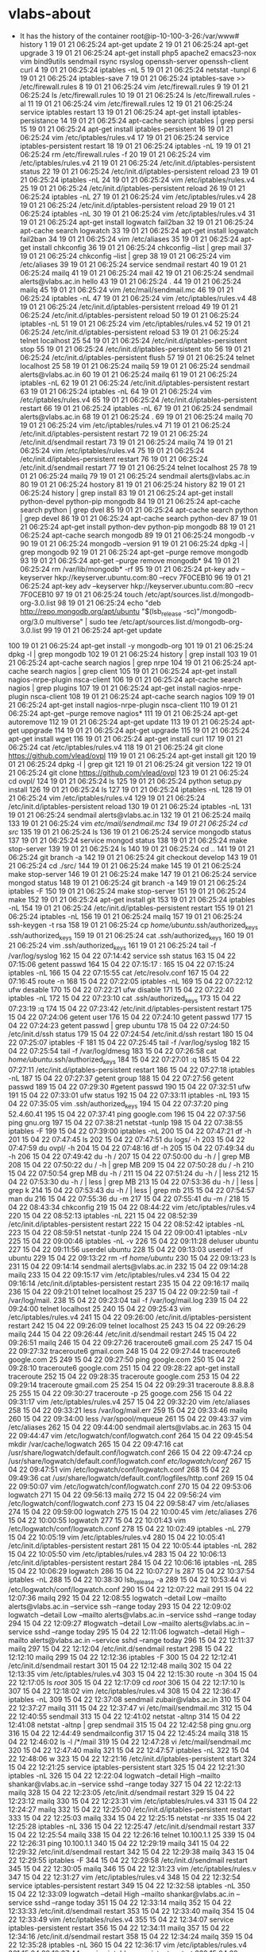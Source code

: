 * vlabs-about
  - It has the history of the container
    root@ip-10-100-3-26:/var/www# history
    1  19 01 21 06:25:24 apt-get update
    2  19 01 21 06:25:24 apt-get upgrade
    3  19 01 21 06:25:24 apt-get install php5 apache2 emacs23-nox vim bind9utils sendmail rsync rsyslog openssh-server openssh-client curl
    4  19 01 21 06:25:24 iptables -nL
    5  19 01 21 06:25:24 netstat -tunpl
    6  19 01 21 06:25:24 iptables-save 
    7  19 01 21 06:25:24 iptables-save >> /etc/firewall.rules
    8  19 01 21 06:25:24 vim /etc/firewall.rules 
    9  19 01 21 06:25:24 ls /etc/firewall.rules 
   10  19 01 21 06:25:24 ls /etc/firewall.rules  -al
   11  19 01 21 06:25:24 vim /etc/firewall.rules 
   12  19 01 21 06:25:24 service iptables restart
   13  19 01 21 06:25:24 apt-get install iptables-persistance
   14  19 01 21 06:25:24 apt-cache search iptables | grep persi
   15  19 01 21 06:25:24 apt-get install iptables-persistent
   16  19 01 21 06:25:24 vim /etc/iptables/rules.v4 
   17  19 01 21 06:25:24 service iptables-persistent restart
   18  19 01 21 06:25:24 iptables -nL
   19  19 01 21 06:25:24 rm  /etc/firewall.rules -f
   20  19 01 21 06:25:24 vim /etc/iptables/rules.v4
   21  19 01 21 06:25:24 /etc/init.d/iptables-persistent status
   22  19 01 21 06:25:24 /etc/init.d/iptables-persistent reload
   23  19 01 21 06:25:24 iptables -nL
   24  19 01 21 06:25:24 vim /etc/iptables/rules.v4
   25  19 01 21 06:25:24 /etc/init.d/iptables-persistent reload
   26  19 01 21 06:25:24 iptables -nL
   27  19 01 21 06:25:24 vim /etc/iptables/rules.v4
   28  19 01 21 06:25:24 /etc/init.d/iptables-persistent reload
   29  19 01 21 06:25:24 iptables -nL
   30  19 01 21 06:25:24 vim /etc/iptables/rules.v4
   31  19 01 21 06:25:24 apt-get install logwatch fail2ban
   32  19 01 21 06:25:24 apt-cache search logwatch
   33  19 01 21 06:25:24 apt-get install logwatch fail2ban
   34  19 01 21 06:25:24 vim /etc/aliases 
   35  19 01 21 06:25:24 apt-get install chkconfig
   36  19 01 21 06:25:24 chkconfig --list | grep mail
   37  19 01 21 06:25:24 chkconfig --list | grep 
   38  19 01 21 06:25:24 vim /etc/aliases 
   39  19 01 21 06:25:24 service sendmail restart
   40  19 01 21 06:25:24 mailq
   41  19 01 21 06:25:24 mail
   42  19 01 21 06:25:24 sendmail alerts@vlabs.ac.in hello
   43  19 01 21 06:25:24 .
   44  19 01 21 06:25:24 mailq
   45  19 01 21 06:25:24 vim /etc/mail/sendmail.mc 
   46  19 01 21 06:25:24 iptables -nL
   47  19 01 21 06:25:24 vim /etc/iptables/rules.v4
   48  19 01 21 06:25:24 /etc/init.d/iptables-persistent rreload
   49  19 01 21 06:25:24 /etc/init.d/iptables-persistent reload
   50  19 01 21 06:25:24 iptables -nL
   51  19 01 21 06:25:24 vim /etc/iptables/rules.v4
   52  19 01 21 06:25:24 /etc/init.d/iptables-persistent reload
   53  19 01 21 06:25:24 telnet localhost 25
   54  19 01 21 06:25:24 /etc/init.d/iptables-persistent stop
   55  19 01 21 06:25:24 /etc/init.d/iptables-persistent sto
   56  19 01 21 06:25:24 /etc/init.d/iptables-persistent flush
   57  19 01 21 06:25:24 telnet localhost 25
   58  19 01 21 06:25:24 mailq
   59  19 01 21 06:25:24 sendmail alerts@vlabs.ac.in
   60  19 01 21 06:25:24 mailq
   61  19 01 21 06:25:24 iptables -nL
   62  19 01 21 06:25:24 /etc/init.d/iptables-persistent restart
   63  19 01 21 06:25:24 iptables -nL
   64  19 01 21 06:25:24 vim /etc/iptables/rules.v4
   65  19 01 21 06:25:24 /etc/init.d/iptables-persistent restart
   66  19 01 21 06:25:24 iptables -nL
   67  19 01 21 06:25:24 sendmail alerts@vlabs.ac.in
   68  19 01 21 06:25:24 .
   69  19 01 21 06:25:24 mailq
   70  19 01 21 06:25:24 vim /etc/iptables/rules.v4
   71  19 01 21 06:25:24 /etc/init.d/iptables-persistent restart
   72  19 01 21 06:25:24 /etc/init.d/sendmail restart
   73  19 01 21 06:25:24 mailq
   74  19 01 21 06:25:24 vim /etc/iptables/rules.v4
   75  19 01 21 06:25:24 /etc/init.d/iptables-persistent restart
   76  19 01 21 06:25:24 /etc/init.d/sendmail restart
   77  19 01 21 06:25:24 telnet localhost 25
   78  19 01 21 06:25:24 mailq
   79  19 01 21 06:25:24 sendmail alerts@vlabs.ac.in
   80  19 01 21 06:25:24 hostory
   81  19 01 21 06:25:24 history
   82  19 01 21 06:25:24 history | grep install
   83  19 01 21 06:25:24 apt-get install python-devel python-pip mongodb
   84  19 01 21 06:25:24 apt-cache search python | grep dvel
   85  19 01 21 06:25:24 apt-cache search python | grep devel 
   86  19 01 21 06:25:24 apt-cache search python-dev
   87  19 01 21 06:25:24 apt-get install python-dev python-pip mongodb
   88  19 01 21 06:25:24 apt-cache search mongodb
   89  19 01 21 06:25:24 mongodb -v
   90  19 01 21 06:25:24 mongodb --version
   91  19 01 21 06:25:24 dpkg -l | grep mongodb
   92  19 01 21 06:25:24 apt-get --purge remove mongodb
   93  19 01 21 06:25:24 apt-get --purge remove mongodb*
   94  19 01 21 06:25:24 rm /var/lib/mongodb* -rf
   95  19 01 21 06:25:24 pt-key adv --keyserver hkp://keyserver.ubuntu.com:80 --recv 7F0CEB10
   96  19 01 21 06:25:24 apt-key adv --keyserver hkp://keyserver.ubuntu.com:80 --recv 7F0CEB10
   97  19 01 21 06:25:24 touch /etc/apt/sources.list.d/mongodb-org-3.0.list
   98  19 01 21 06:25:24 echo "deb http://repo.mongodb.org/apt/ubuntu "$(lsb_release -sc)"/mongodb-org/3.0 multiverse" | sudo tee /etc/apt/sources.list.d/mongodb-org-3.0.list
   99  19 01 21 06:25:24 apt-get update
  100  19 01 21 06:25:24 apt-get install -y mongodb-org
  101  19 01 21 06:25:24 dpkg -l | grep mongodb
  102  19 01 21 06:25:24 history | grep install
  103  19 01 21 06:25:24 apt-cache search nagios | grep nrpe
  104  19 01 21 06:25:24 apt-cache search nagios | grep client
  105  19 01 21 06:25:24 apt-get install nagios-nrpe-plugin nsca-client 
  106  19 01 21 06:25:24 apt-cache search nagios | grep plugins
  107  19 01 21 06:25:24 apt-get install nagios-nrpe-plugin nsca-client 
  108  19 01 21 06:25:24 apt-cache search nagios 
  109  19 01 21 06:25:24 apt-get install nagios-nrpe-plugin nsca-client
  110  19 01 21 06:25:24 apt-get --purge  remove nagios*
  111  19 01 21 06:25:24 apt-get autoremove
  112  19 01 21 06:25:24 apt-get update
  113  19 01 21 06:25:24 apt-get uppgrade
  114  19 01 21 06:25:24 apt-get upgrade
  115  19 01 21 06:25:24 apt-get install wget
  116  19 01 21 06:25:24 apt-get install curl
  117  19 01 21 06:25:24 cat /etc/iptables/rules.v4 
  118  19 01 21 06:25:24 git clone https://github.com/vlead/ovpl
  119  19 01 21 06:25:24 apt-get install git
  120  19 01 21 06:25:24 dpkg -l | grep git
  121  19 01 21 06:25:24 git version
  122  19 01 21 06:25:24 git clone https://github.com/vlead/ovpl
  123  19 01 21 06:25:24 cd ovpl/
  124  19 01 21 06:25:24 ls
  125  19 01 21 06:25:24 python setup.py install
  126  19 01 21 06:25:24 ls
  127  19 01 21 06:25:24 iptables -nL
  128  19 01 21 06:25:24 vim /etc/iptables/rules.v4
  129  19 01 21 06:25:24 /etc/init.d/iptables-persistent reload
  130  19 01 21 06:25:24 iptables -nL
  131  19 01 21 06:25:24 sendmail alerts@vlabs.ac.in
  132  19 01 21 06:25:24 mailq
  133  19 01 21 06:25:24 vim /etc/mail/sendmail.mc
  134  19 01 21 06:25:24 cd src/
  135  19 01 21 06:25:24 ls
  136  19 01 21 06:25:24 service mongodb status
  137  19 01 21 06:25:24 service mongod status
  138  19 01 21 06:25:24 make stop-server 
  139  19 01 21 06:25:24 ls
  140  19 01 21 06:25:24 cd ..
  141  19 01 21 06:25:24 git branch -a
  142  19 01 21 06:25:24 git checkout develop
  143  19 01 21 06:25:24 cd ./src/
  144  19 01 21 06:25:24 make
  145  19 01 21 06:25:24 make stop-server 
  146  19 01 21 06:25:24 make
  147  19 01 21 06:25:24 service mongod status
  148  19 01 21 06:25:24 git branch -a
  149  19 01 21 06:25:24 iptables -F
  150  19 01 21 06:25:24 make stop-server 
  151  19 01 21 06:25:24 make 
  152  19 01 21 06:25:24 apt-get install git
  153  19 01 21 06:25:24 iptables -nL
  154  19 01 21 06:25:24 /etc/init.d/iptables-persistent restart
  155  19 01 21 06:25:24 iptables -nL
  156  19 01 21 06:25:24 mailq
  157  19 01 21 06:25:24 ssh-keygen -t rsa
  158  19 01 21 06:25:24 cp /home/ubuntu/.ssh/authorized_keys .ssh/authorized_keys 
  159  19 01 21 06:25:24 cat .ssh/authorized_keys 
  160  19 01 21 06:25:24 vim .ssh/authorized_keys 
  161  19 01 21 06:25:24 tail -f /var/log/syslog 
  162  15 04 22 07:14:42 service ssh status
  163  15 04 22 07:15:06 getent passwd 
  164  15 04 22 07:15:17 :
  165  15 04 22 07:15:24 iptables -nL
  166  15 04 22 07:15:55 cat /etc/resolv.conf 
  167  15 04 22 07:16:45 route -n
  168  15 04 22 07:22:05 iptables -nL
  169  15 04 22 07:22:12 ufw desable
  170  15 04 22 07:22:21 ufw disable
  171  15 04 22 07:22:40 iptables -nL
  172  15 04 22 07:23:10 cat .ssh/authorized_keys 
  173  15 04 22 07:23:19 :q
  174  15 04 22 07:23:42 /etc/init.d/iptables-persistent restart
  175  15 04 22 07:24:06 getent user
  176  15 04 22 07:24:10 getent passwd
  177  15 04 22 07:24:23 getent passwd | grep ubuntu
  178  15 04 22 07:24:50 /etc/init.d/ssh status
  179  15 04 22 07:24:54 /etc/init.d/ssh restart
  180  15 04 22 07:25:07 iptables -F
  181  15 04 22 07:25:45 tail -f /var/log/syslog 
  182  15 04 22 07:25:54 tail -f /var/log/dmesg
  183  15 04 22 07:26:58 cat /home/ubuntu/.ssh/authorized_keys 
  184  15 04 22 07:27:01 :q
  185  15 04 22 07:27:11 /etc/init.d/iptables-persistent restart
  186  15 04 22 07:27:18 iptables -nL
  187  15 04 22 07:27:37 getent group
  188  15 04 22 07:27:56 getent passwd
  189  15 04 22 07:29:30 #getent passwd
  190  15 04 22 07:32:51 ufw
  191  15 04 22 07:33:01 ufw status
  192  15 04 22 07:33:11 iptables -nL
  193  15 04 22 07:35:05 vim .ssh/authorized_keys 
  194  15 04 22 07:37:20 ping 52.4.60.41
  195  15 04 22 07:37:41 ping google.com
  196  15 04 22 07:37:56 ping gnu.org
  197  15 04 22 07:38:21 netstat -tunlp
  198  15 04 22 07:38:55 iptables -F
  199  15 04 22 07:39:00 iptables -nL
  200  15 04 22 07:47:21 df -h
  201  15 04 22 07:47:45 ls
  202  15 04 22 07:47:51 du logs/ -h
  203  15 04 22 07:47:59 du ovpl/ -h
  204  15 04 22 07:48:16 df -h
  205  15 04 22 07:49:34 du -h
  206  15 04 22 07:49:42 du -h /
  207  15 04 22 07:50:00 du -h / | grep MB
  208  15 04 22 07:50:22 du / -h | grep MB
  209  15 04 22 07:50:28 du / -h 
  210  15 04 22 07:50:54 grep MB du -h /
  211  15 04 22 07:51:24 du -h / | less
  212  15 04 22 07:53:30 du -h / | less | grep MB
  213  15 04 22 07:53:36 du -h / | less | grep k
  214  15 04 22 07:53:43 du -h / | less | grep mb
  215  15 04 22 07:54:57 man du
  216  15 04 22 07:55:36 du -m
  217  15 04 22 07:55:41 du -m /
  218  15 04 22 08:43:34 chkconfig 
  219  15 04 22 08:44:22 vim /etc/iptables/rules.v4
  220  15 04 22 08:52:13 iptables -nL
  221  15 04 22 08:52:39 /etc/init.d/iptables-persistent restart
  222  15 04 22 08:52:42 iptables -nL
  223  15 04 22 08:59:51 netstat -tunlp
  224  15 04 22 09:00:41 iptables -nLv
  225  15 04 22 09:00:46 iptables -nL -v
  226  15 04 22 09:11:28 deluser ubuntu
  227  15 04 22 09:11:56 userdel ubuntu
  228  15 04 22 09:13:03 userdel -rf ubuntu
  229  15 04 22 09:13:22 rm -rf /home/ubuntu/
  230  15 04 22 09:13:23 ls
  231  15 04 22 09:14:14 sendmail alerts@vlabs.ac.in
  232  15 04 22 09:14:28 mailq
  233  15 04 22 09:15:17 vim /etc/iptables/rules.v4
  234  15 04 22 09:16:14 /etc/init.d/iptables-persistent restart
  235  15 04 22 09:16:17 mailq
  236  15 04 22 09:21:01 telnet localhost 25
  237  15 04 22 09:22:59 tail -f /var/log/mail.
  238  15 04 22 09:23:04 tail -f /var/log/mail.log 
  239  15 04 22 09:24:00 telnet localhost 25
  240  15 04 22 09:25:43 vim /etc/iptables/rules.v4
  241  15 04 22 09:26:00 /etc/init.d/iptables-persistent restart
  242  15 04 22 09:26:09 telnet localhost 25
  243  15 04 22 09:26:29 mailq
  244  15 04 22 09:26:44 /etc/init.d/sendmail restart
  245  15 04 22 09:26:51 mailq
  246  15 04 22 09:27:26 traceroute6 gmail.com 25
  247  15 04 22 09:27:32 traceroute6 gmail.com 
  248  15 04 22 09:27:44 traceroute6 google.com 25
  249  15 04 22 09:27:50 ping google.com
  250  15 04 22 09:28:10 traceroute6 google.com
  251  15 04 22 09:28:22 apt-get install traceroute
  252  15 04 22 09:28:35 traceroute google.com
  253  15 04 22 09:29:14 traceroute gmail.com 25
  254  15 04 22 09:29:31 traceroute 8.8.8.8 25
  255  15 04 22 09:30:27 traceroute -p 25 googe.com 
  256  15 04 22 09:31:17 vim /etc/iptables/rules.v4
  257  15 04 22 09:32:20 vim /etc/aliases 
  258  15 04 22 09:33:21 less /var/log/mail.err 
  259  15 04 22 09:33:46 mailq
  260  15 04 22 09:34:00 less /var/spool/mqueue
  261  15 04 22 09:43:37 vim /etc/aliases 
  262  15 04 22 09:44:00 sendmail alerts@vlabs.ac.in
  263  15 04 22 09:44:47 vim /etc/logwatch/conf/logwatch.conf 
  264  15 04 22 09:45:54 mkdir /var/cache/logwatch
  265  15 04 22 09:47:16 cat /usr/share/logwatch/default.conf/logwatch.conf 
  266  15 04 22 09:47:24 cp /usr/share/logwatch/default.conf/logwatch.conf /etc/logwatch/conf/
  267  15 04 22 09:47:51 vim /etc/logwatch/conf/logwatch.conf 
  268  15 04 22 09:49:36 cat /usr/share/logwatch/default.conf/logfiles/http.conf 
  269  15 04 22 09:50:07 vim /etc/logwatch/conf/logwatch.conf 
  270  15 04 22 09:53:06 logwatch 
  271  15 04 22 09:56:13 mailq
  272  15 04 22 09:56:24 vim /etc/logwatch/conf/logwatch.conf 
  273  15 04 22 09:58:47 vim /etc/aliases 
  274  15 04 22 09:59:00 logwatch 
  275  15 04 22 10:00:45 vim /etc/aliases 
  276  15 04 22 10:00:55 logwatch 
  277  15 04 22 10:01:43 vim /etc/logwatch/conf/logwatch.conf 
  278  15 04 22 10:02:49 iptables -nL
  279  15 04 22 10:05:19 vim /etc/iptables/rules.v4
  280  15 04 22 10:05:41 /etc/init.d/iptables-persistent restart
  281  15 04 22 10:05:44 iptables -nL
  282  15 04 22 10:05:50 vim /etc/iptables/rules.v4
  283  15 04 22 10:06:13 /etc/init.d/iptables-persistent restart
  284  15 04 22 10:06:16 iptables -nL
  285  15 04 22 10:06:29 logwatch 
  286  15 04 22 10:07:27 ls
  287  15 04 22 10:37:54 iptables -nL
  288  15 04 22 10:38:30 lsb_release -a
  289  15 04 22 10:53:44 vi /etc/logwatch/conf/logwatch.conf 
  290  15 04 22 12:07:22 mail
  291  15 04 22 12:07:36 mailq
  292  15 04 22 12:08:55 logwatch --detail Low --mailto alerts@vlabs.ac.in --service ssh --range today​
  293  15 04 22 12:09:02 logwatch --detail Low --mailto alerts@vlabs.ac.in --service sshd --range today​
  294  15 04 22 12:09:27 #logwatch --detail Low --mailto alerts@vlabs.ac.in --service sshd --range today​
  295  15 04 22 12:11:06 logwatch  --detail High --mailto alerts@vlabs.ac.in --service sshd --range today
  296  15 04 22 12:11:37 mailq
  297  15 04 22 12:12:04 /etc/init.d/sendmail restart
  298  15 04 22 12:12:10 mailq
  299  15 04 22 12:12:36 iptables -F
  300  15 04 22 12:12:41 /etc/init.d/sendmail restart
  301  15 04 22 12:12:48 mailq
  302  15 04 22 12:13:35 vim /etc/iptables/rules.v4
  303  15 04 22 12:15:30 route -n
  304  15 04 22 12:17:05 ls /root/
  305  15 04 22 12:17:09 cd /root/
  306  15 04 22 12:17:10 ls
  307  15 04 22 12:18:02 vim /etc/iptables/rules.v4
  308  15 04 22 12:36:47 iptables -nL
  309  15 04 22 12:37:08 sendmail zubair@vlabs.ac.in
  310  15 04 22 12:37:27 mailq
  311  15 04 22 12:37:47 vi /etc/mail/sendmail.mc 
  312  15 04 22 12:40:55 sendmail
  313  15 04 22 12:41:02 netstat -altnp
  314  15 04 22 12:41:08 netstat -altnp | grep sendmail
  315  15 04 22 12:42:58 ping gnu.org
  316  15 04 22 12:44:49 sendmailconfig 
  317  15 04 22 12:45:24 mailq 
  318  15 04 22 12:46:02 ls -l /*/mail
  319  15 04 22 12:47:28 vi /etc/mail/sendmail.mc 
  320  15 04 22 12:47:40 mailq
  321  15 04 22 12:47:57 iptables -nL
  322  15 04 22 12:48:06 w
  323  15 04 22 12:21:16 /etc/init.d/iptables-persistent start
  324  15 04 22 12:21:25 service iptables-persistent start
  325  15 04 22 12:21:30 iptables -nL
  326  15 04 22 12:22:04 logwatch  --detail High --mailto shankar@vlabs.ac.in --service sshd --range today
  327  15 04 22 12:22:13 mailq
  328  15 04 22 12:23:05 /etc/init.d/sendmail restart
  329  15 04 22 12:23:12 mailq
  330  15 04 22 12:23:31 vim /etc/iptables/rules.v4
  331  15 04 22 12:24:27 mailq
  332  15 04 22 12:25:00 /etc/init.d/iptables-persistent restart
  333  15 04 22 12:25:03 mailq
  334  15 04 22 12:25:15 netstat -nr
  335  15 04 22 12:25:28 iptables -nL
  336  15 04 22 12:25:47 /etc/init.d/sendmail restart
  337  15 04 22 12:25:54 mailq
  338  15 04 22 12:26:16 telnet 10.100.1.1 25
  339  15 04 22 12:26:31 ping 10.100.1.1
  340  15 04 22 12:29:19 mailq
  341  15 04 22 12:29:32 /etc/init.d/sendmail restart
  342  15 04 22 12:29:38 mailq
  343  15 04 22 12:29:55 iptables -F
  344  15 04 22 12:29:58 /etc/init.d/sendmail restart
  345  15 04 22 12:30:05 mailq
  346  15 04 22 12:31:23 vim /etc/iptables/rules.v
  347  15 04 22 12:31:27 vim /etc/iptables/rules.v4
  348  15 04 22 12:32:54 service iptables-persistent restart
  349  15 04 22 12:32:58 iptables -nL
  350  15 04 22 12:33:09 logwatch  --detail High --mailto shankar@vlabs.ac.in --service sshd --range today
  351  15 04 22 12:33:14 mailq
  352  15 04 22 12:33:33 /etc/init.d/sendmail restart
  353  15 04 22 12:33:40 mailq
  354  15 04 22 12:33:49 vim /etc/iptables/rules.v4
  355  15 04 22 12:34:07 service iptables-persistent restart
  356  15 04 22 12:34:11 mailq
  357  15 04 22 12:34:16 /etc/init.d/sendmail restart
  358  15 04 22 12:34:24 mailq
  359  15 04 22 12:35:28 iptables -nL
  360  15 04 22 12:36:17 vim /etc/iptables/rules.v4
  361  15 04 22 12:37:44 service iptables-persistent restart
  362  15 04 22 12:37:52 iptables -nL
  363  15 04 22 12:37:56 mailq
  364  15 04 22 12:38:20 /etc/init.d/sendmail restart
  365  15 04 22 12:38:28 mailq
  366  15 04 22 12:38:38 iptables -nL
  367  15 04 22 12:38:52 vim /etc/iptables/rules.v4
  368  15 04 22 12:39:23 service iptables-persistent restart
  369  15 04 22 12:39:30 logwatch  --detail High --mailto shankar@vlabs.ac.in --service sshd --range today
  370  15 04 22 12:39:33 mailq
  371  15 04 22 12:39:44 vim /etc/iptables/rules.v4
  372  15 04 22 12:39:58 service iptables-persistent restart
  373  15 04 22 12:40:02 logwatch  --detail High --mailto shankar@vlabs.ac.in --service sshd --range today
  374  15 04 22 12:40:05 mailq
  375  15 04 22 12:40:22 /etc/init.d/sendmail restart
  376  15 04 22 12:40:31 mailq
  377  15 04 22 12:40:36 vim /etc/iptables/rules.v4
  378  15 04 22 12:41:08 service iptables-persistent restart
  379  15 04 22 12:41:11 mailq
  380  15 04 22 12:41:15 vim /etc/iptables/rules.v4
  381  15 04 22 12:41:44 service iptables-persistent restart
  382  15 04 22 12:41:46 mailq
  383  15 04 22 12:41:58 logwatch  --detail High --mailto shankar@vlabs.ac.in --service sshd --range today
  384  15 04 22 12:42:03 mailq
  385  15 04 22 12:42:07 mailw
  386  15 04 22 12:42:09 mailq
  387  15 04 22 12:42:19 /etc/init.d/sendmail restart
  388  15 04 22 12:42:25 mailq
  389  15 04 22 12:42:33 iptables -nL
  390  15 04 22 12:43:01 vim /etc/iptables/rules.v4
  391  15 04 22 12:43:18 service iptables-persistent restart
  392  15 04 22 12:43:22 mailq
  393  15 04 22 12:43:35 /etc/init.d/sendmail restart
  394  15 04 22 12:43:47 mailq
  395  15 04 22 12:44:22 vim /etc/iptables/rules.v4
  396  15 04 22 12:44:47 service iptables-persistent restart
  397  15 04 22 12:44:49 mailq
  398  15 04 22 12:44:56 logwatch  --detail High --mailto shankar@vlabs.ac.in --service sshd --range today
  399  15 04 22 12:45:00 mailq
  400  15 04 22 12:45:22 /etc/init.d/sendmail resatrt
  401  15 04 22 12:45:26 /etc/init.d/sendmail restart
  402  15 04 22 12:45:33 mailq
  403  15 04 22 12:45:44 service iptables-persistent restart
  404  15 04 22 12:45:46 mailq
  405  15 04 22 12:46:20 /etc/init.d/sendmail restart
  406  15 04 22 12:46:26 mailq
  407  15 04 22 12:46:39 vim /etc/iptables/rules.v4
  408  15 04 22 12:47:03 mailq
  409  15 04 22 12:47:20 service iptables-persistent restart
  410  15 04 22 12:47:29 mailq
  411  15 04 22 12:48:04 vim /etc/logwatch/conf/logwatch.conf 
  412  15 04 22 12:48:23 iptables -F
  413  15 04 22 12:48:27 mailq
  414  15 04 22 12:48:42 logwatch  --detail High --mailto shankar@vlabs.ac.in --service sshd --range today
  415  15 04 22 12:48:45 mailq
  416  15 04 22 12:49:38 iptables -nL
  417  15 04 22 12:49:42 iptables -F
  418  15 04 22 12:49:45 mailq
  419  15 04 22 12:50:15 iptables -F
  420  15 04 22 12:50:20 mailq
  421  15 04 22 12:51:00 #logwatch  --detail High --mailto shankar@vlabs.ac.in --service sshd --range today
  422  15 04 22 12:51:05 logwatch
  423  15 04 22 12:51:10 mailq
  424  15 04 22 12:51:36 service iptables-persistent restart
  425  15 04 22 12:51:40 iptables -nL
  426  15 04 22 12:51:52 logwatch
  427  15 04 22 12:52:02 mailq
  428  15 04 22 12:52:11 logwatch  --detail High --mailto shankar@vlabs.ac.in --service sshd --range today
  429  15 04 22 12:52:14 mailq
  430  15 04 22 12:53:18 logwatch
  431  15 04 22 12:53:23 mailq
  432  15 04 22 12:53:43 vim /etc/logwatch/conf/logwatch.conf 
  433  15 04 22 12:54:32 mailq
  434  15 04 22 12:55:16 sendmailconfig 
  435  15 04 22 12:55:53 iptables -nL
  436  15 04 22 12:56:16 logwatch  --detail High --mailto shankar@vlabs.ac.in --service sshd --range today
  437  15 04 22 12:56:19 mailq
  438  15 04 22 12:57:22 apt-get purge sendmail
  439  15 04 22 12:57:37 #sendmailconfig 
  440  15 04 22 12:58:07 apt-get install sendmail
  441  15 04 22 12:58:29 #logwatch  --detail High --mailto shankar@vlabs.ac.in --service sshd --range today
  442  15 04 22 12:58:30 mailq
  443  15 04 22 12:58:33 logwatch  --detail High --mailto shankar@vlabs.ac.in --service sshd --range today
  444  15 04 22 12:58:37 mailq
  445  15 04 22 12:59:49 iptables -nL
  446  15 04 22 13:00:02 mailq
  447  15 04 23 04:47:08 route -n
  448  15 04 23 04:47:31 route add default gw 10.100.1.1
  449  15 04 23 04:47:37 route -n
  450  15 04 23 04:47:47 route del default gw 10.100.1.1
  451  15 04 23 04:47:50 route -n
  452  15 04 23 04:47:55 route add default gw 10.100.1.1
  453  15 04 23 04:48:02 route del default gw 10.100.0.1
  454  15 04 23 04:48:05 route -n
  455  15 04 23 04:48:11 ping google.com
  456  15 04 23 05:04:35 exit
  457  15 04 23 05:11:26 iptables -nL
  458  15 04 23 05:11:38 less /etc/iptables/rules.v6 
  459  15 04 23 05:16:54 exit
  460  15 04 23 06:17:45 cat /etc/resolv.conf 
  461  15 04 23 06:18:54 logwatch  --detail High --mailto shankar@vlabs.ac.in --service sshd --range today
  462  15 04 23 06:19:05 iptables -nL
  463  15 04 23 06:19:31 vim /etc/resolv.conf 
  464  15 04 23 06:19:59 logwatch  --detail High --mailto shankar@vlabs.ac.in --service sshd --range today
  465  15 04 23 06:20:02 mailq
  466  15 04 23 06:20:17 cat /etc/resolv.conf 
  467  15 04 23 06:20:40 vim /etc/logwatch/conf/logwatch.conf 
  468  15 04 23 06:21:34 logwatch
  469  15 04 23 06:21:43 mailq
  470  15 04 23 06:24:54 vim /etc/logwatch/conf/logwatch.conf 
  471  15 04 23 06:27:58 logwatch 
  472  15 04 23 06:28:03 mailq
  473  15 04 23 06:30:50 iptables -nL
  474  15 04 23 06:33:08 mailq
  475  15 04 23 06:38:17 logwatch
  476  15 04 23 06:38:52 cat /etc/cron.daily/sendmail 
  477  15 04 23 06:41:34 cat /etc/crontab 
  478  15 04 23 06:46:19 cat /etc/hosts
  479  15 04 23 06:48:26 getent hosts
  480  15 04 23 06:59:38 nslookup localhost
  481  15 04 23 06:59:54 nslookup ip-10-100-1-118
  482  15 04 23 07:11:06 exit
  483  15 04 23 07:15:07 iptables -F
  484  15 04 23 07:15:10 logwatch 
  485  15 04 23 07:15:55 route -n
  486  15 04 23 07:16:05 cat /etc/resolv.conf 
  487  15 04 23 07:17:19 iptables -nL
  488  15 04 23 07:17:24 logwatch 
  489  15 04 23 07:17:58 cat /etc/hosts
  490  15 04 23 07:18:26 mailq
  491  15 04 23 07:19:41 vim /etc/logwatch/conf/logwatch.conf 
  492  15 04 23 07:20:25 logwatch 
  493  15 04 23 07:20:43 service iptables-persistent start
  494  15 04 23 07:20:49 iptables -nL
  495  15 04 23 07:20:52 logwatch 
  496  15 04 23 07:20:56 mailq
  497  15 04 23 07:22:27 iptables -nL
  498  15 04 23 07:23:30 date
  499  15 04 23 07:23:55 12:55
  500  15 04 23 08:46:29 vim /etc/resolv.conf 
  501  15 04 23 08:46:57 /etc/init.d/sendmail resatrt
  502  15 04 23 08:47:02 /etc/init.d/sendmail restart
  503  15 04 23 08:47:10 mailq
  504  15 04 23 08:47:16 iptables -nL
  505  15 04 23 08:47:50 logwatch
  506  15 04 23 08:49:19 vim /etc/mail/sendmail.conf 
  507  15 04 23 08:50:18 vim /etc/mail/sendmail.mc 
  508  15 04 23 08:53:04 /etc/init.d/sendmail restart
  509  15 04 23 08:53:16 netstat  -tunlp
  510  15 04 23 08:53:27 mailq
  511  15 04 23 08:53:44 logwatch 
  512  15 04 23 08:54:27 cp /usr/share/logwatch/default.conf/logfiles/http.conf /etc/logwatch/conf/logfiles/
  513  15 04 23 08:54:47 vim /etc/logwatch/conf/logfiles/http.conf 
  514  15 04 23 08:56:01 tail -f /var/log/mail.log 
  515  15 04 23 08:57:11 date
  516  15 04 23 09:00:15 vim /etc/cron.hourly/logwatch
  517  15 04 23 09:03:24 cat /etc/cron.daily/00logwatch 
  518  15 04 23 09:03:38 which logwatch
  519  15 04 23 09:05:32 #logwatch --output mail
  520  15 04 23 09:05:42 cat /etc/cron.daily/00logwatch 
  521  15 04 23 09:05:51 logwatch --output maill
  522  15 04 23 09:05:56 logwatch --output mail
  523  15 04 23 09:06:23 vim /etc/logwatch/conf/logfiles/http.conf 
  524  15 04 23 09:06:35 logwatch --output mail
  525  15 04 23 09:09:48 iptables -nL
  526  15 04 23 09:12:30 vim /etc/iptables/rules.v4
  527  15 04 23 09:13:13 service iptables-persistent restart
  528  15 04 23 09:31:37 vim /etc/iptables/rules.v4
  529  15 04 23 09:32:16 service iptables-persistent restart
  530  15 04 23 09:32:25 logwatch --output mail
  531  15 04 23 09:32:46 mail
  532  15 04 23 09:32:50 mailq
  533  15 04 23 09:33:41 logwatch --output mail
  534  15 04 23 09:34:34 vim /etc/iptables/rules.v4
  535  15 04 23 09:35:05 service iptables-persistent restart
  536  15 04 23 09:35:41 vim /etc/iptables/rules.v4
  537  15 04 23 09:37:43 service iptables-persistent restart
  538  15 04 23 09:38:03 cat /etc/resolv.conf 
  539  15 04 23 09:38:39 route -n
  540  15 04 23 09:39:01 route add default gw 10.100.1.1
  541  15 04 23 09:39:14 route del default gw 10.100.0.1
  542  15 04 23 09:39:19 route -n
  543  15 04 23 09:39:49 cat /etc/resolv.conf 
  544  15 04 23 09:39:56 vim /etc/resolv.conf 
  545  15 04 23 09:41:02 vim /etc/iptables/rules.v4
  546  15 04 23 09:45:15 service iptables-persistent restart
  547  15 04 23 09:45:52 route -n
  548  15 04 23 09:47:54 cat /etc/resolv.conf 
  549  15 04 23 09:28:47 iptables -nL
  550  15 04 23 09:30:54 apt-get update
  551  15 04 23 09:32:36 apt-get upgrade
  552  15 04 23 09:34:08 apt-get -f install
  553  15 04 23 09:34:18 apt-get upgrade
  554  15 04 23 09:39:31 apt-get update
  555  15 04 23 09:46:40 apt-get upgare
  556  15 04 23 09:46:44 apt-get upgrade
  557  15 04 23 09:46:58 apt-get upgare
  558  15 04 23 09:47:02 apt-get update
  559  15 04 23 09:49:51 apt-get upgrade
  560  15 04 23 09:50:25 apt-get install elinks
  561  15 04 23 09:59:34 ls 
  562  15 04 23 09:59:38 cd ovpl/
  563  15 04 23 09:59:40 ls
  564  15 04 23 09:59:46 cd src/
  565  15 04 23 09:59:48 make
  566  15 04 23 10:00:10 make server-stop
  567  15 04 23 10:00:15 ls
  568  15 04 23 10:00:56 make stop-server
  569  15 04 23 10:01:01 make 
  570  15 04 23 10:02:37 cd ../../
  571  15 04 23 10:04:04 rm -rf ovpl/
  572  15 04 23 10:04:09 rm -rf logs/
  573  15 04 23 10:04:19 apt-get --purge remove git
  574  15 04 23 10:04:30 apt-get autoremove
  575  15 04 23 10:04:54 apt-get update
  576  15 04 23 10:06:06 cat /etc/resolv.conf 
  577  15 04 23 10:06:15 vim /etc/resolv.conf 
  578  15 04 23 10:06:37 vim /etc/logwatch/conf/logwatch.conf 
  579  15 04 23 10:07:38 df -h
  580  15 04 23 10:07:53 chkconfig --list
  581  15 04 23 10:18:52 chkconfig ssh on
  582  15 04 23 10:18:57 chkconfig sshd on
  583  15 04 23 10:19:12 chkconfig ssh on
  584  15 04 23 10:20:11 chkconfig 
  585  15 04 23 10:20:18 man chkconfig 
  586  15 04 23 10:25:13 chkconfig ssh
  587  15 04 23 10:25:17 chkconfig ssh on
  588  15 04 23 10:25:56 vim .ssh/authorized_keys 
  589  15 04 23 10:40:48 iptables -nL
  590  15 04 23 10:50:37 cat /etc/resolv.conf 
  591  15 04 23 10:50:47 ping google.com
  592  15 04 23 10:50:57 route -n 
  593  15 04 23 10:52:15 vim /etc/networks
  594  15 04 23 10:52:28 vim /etc/network/interfaces
  595  15 04 23 10:52:42 vim /etc/network/interfaces.d/eth0.cfg 
  596  15 04 23 10:53:05 cat /etc/resolv.conf 
  597  15 04 23 11:05:24 vim /etc/network/interfaces
  598  15 04 23 11:05:37 vim /etc/networks
  599  15 04 23 11:05:45 vim /etc/network/interfaces
  600  15 04 23 11:06:17 vim /etc/network/interfaces.d/eth0.cfg 
  601  15 04 23 11:06:53 /etc/init.d/networking restart
  602  15 04 23 11:07:00 route -n
  603  15 04 23 11:07:05 /etc/init.d/networking restart
  604  15 04 23 11:07:09 route -n
  605  15 04 23 11:07:16 vim /etc/network/interfaces.d/eth0.cfg 
  606  15 04 23 11:09:19 vim /etc/network/if-up.d/scripts
  607  15 04 23 11:10:28 /etc/init.d/networking restart
  608  15 04 23 11:10:32 route -n
  609  15 04 23 11:11:44 vim /etc/rc.local 
  610  15 04 23 11:13:25 reboot
  611  15 04 23 11:14:46 route -n
  612  15 04 23 11:14:53 ping google.com
  613  15 04 23 11:56:07 vim /etc/rc.local 
  614  15 04 23 11:56:30 vim /etc/network/if-up.d/scripts
  615  15 04 23 11:56:39 rm -f /etc/network/if-up.d/scripts
  616  15 04 23 11:57:02 vim /etc/cron.hourly/logwatch 
  617  15 04 23 11:57:12 rm -f /etc/cron.hourly/logwatch 
  618  15 04 23 11:58:17 iptables -nL
  619  15 04 23 11:59:12 apt-get autoremove
  620  15 04 23 11:59:53 chkconfig mongodb
  621  15 04 23 11:59:55 chkconfig mongod
  622  15 04 23 11:59:58 chkconfig mongod 
  623  15 04 23 12:00:48 service mongod
  624  15 04 23 12:03:02 service mongod status
  625  15 04 23 12:04:03 shutdown -h now
  626  15 04 24 10:57:19 vim /etc/host
  627  15 04 24 10:57:23 vim /etc/hosts
  628  15 04 24 11:22:11 vim /etc/logwatch/conf/logwatch.conf 
  629  15 04 24 11:29:34 vim /usr/share/logwatch/scripts/services/
  630  15 04 24 11:30:55 logwatch 
  631  16 01 07 11:16:43 history
  632  16 05 06 07:33:24 vim .ssh/authorized_keys 
  633  16 05 06 07:34:06 vim /etc/aliases 
  634  16 05 06 07:34:52 service sendmail restart
  635  16 05 06 07:35:45 /etc/init.d/sendmail  restart
  636  16 05 06 07:36:17 telnet -tunlp
  637  16 05 06 07:36:30 netstat -tunlp
  638  16 05 06 07:36:59 mail -s "Ingnorte"
  639  16 05 06 07:37:18 mail -s "Ingnorte" shankar@vlabs.ac.in
  640  16 05 06 07:37:31 mailq 
  641  16 05 06 07:37:40 tail -f /var/log/mail.log 
  642  16 05 06 07:41:37 logwatch 
  643  16 05 06 07:42:46 logwatch --detail Low --mailto email@address --service http --range today
  644  16 05 06 07:43:15 logwatch --detail Low --mailto shankar@vlabs.ac.in --service http --range today
  645  16 05 06 07:43:26 logwatch --detail Low --mailto shankar@vlabs.ac.in --service all  --range today
  646  16 05 06 07:43:31 mailq 
  647  16 05 06 07:43:38 tail -f /var/log/mail.log 
  648  16 05 06 07:43:49 date
  649  16 05 06 07:44:12 vim /etc/aliases 
  650  16 05 06 09:53:17 history
  651  16 05 06 09:53:38 vim /etc/aliases 
  652  16 05 06 09:54:03 tail -f /var/log/mail.log 
  653  16 05 06 09:54:29 service sendmail restart
  654  16 05 06 09:54:58 /etc/init.d/sendmail restart
  655  16 05 06 09:55:26 exit
  656  16 05 06 09:53:03 sudo su -
  657  16 05 06 09:55:27 exitr
  658  16 05 06 09:55:29 exit
  659  18 01 25 09:00:53 ls
  660  18 01 25 09:00:56 cd labs/
  661  18 01 25 09:00:57 ls
  662  18 01 25 09:01:07 cp -r vlabs-about vlabs-about.bkp
  663  18 01 25 09:01:09 ls
  664  18 01 25 09:01:12 cd vlabs-about
  665  18 01 25 09:01:13 ls
  666  18 01 25 09:01:16 git branch
  667  18 01 25 09:01:20 git pull
  668  18 01 25 09:01:48 git branch
  669  18 01 25 09:01:56 git checkout develop
  670  18 01 25 09:02:00 git pull
  671  18 01 25 09:02:07 git branch
  672  18 01 25 09:02:15 git checkout master 
  673  18 01 25 09:02:20 git branch
  674  18 01 25 09:02:27 git pull origin develop 
  675  18 01 25 09:02:34 ls
  676  18 01 25 09:02:38 git branch
  677  18 01 25 09:02:42 make
  678  18 01 25 09:03:03 cd /var/www/
  679  18 01 25 09:03:04 ls
  680  18 01 25 09:03:07 cd ..
  681  18 01 25 09:03:08 ls
  682  18 01 25 09:03:15 mv www www.bkp
  683  18 01 25 09:03:17 ls
  684  18 01 25 09:03:22 mkdir www
  685  18 01 25 09:03:30 cd ~/labs/vlabs-about
  686  18 01 25 09:03:32 ls
  687  18 01 25 09:03:36 ls build/code/
  688  18 01 25 09:03:41 ls build/docs/
  689  18 01 25 09:04:09 cp -r build/docs/* /var/www/
  690  18 01 25 09:04:23 chmod -R 777 /var/www/*
  691  18 01 25 09:04:44 cd /var/
  692  18 01 25 09:04:48 ls www
  693  18 01 25 09:04:54 ls www.bkp/
  694  18 01 25 09:05:16 cd www
  695  18 01 25 09:05:28 cp -r ../www.bkp/logs .
  696  18 01 25 09:05:29 ls
  697  18 01 25 09:05:34 rm -rf *~
  698  18 01 25 09:05:35 ls
  699  18 01 25 09:05:40 cd ..
  700  18 01 25 09:05:42 ls
  701  18 01 25 09:05:47 ls -alt www
  702  18 01 25 09:05:51 ls -alt www.bkp/
  703  18 01 25 09:06:02 chmod -R 755 /var/www/*
  704  18 01 25 09:06:04 ls
  705  18 01 25 09:06:08 ls www
  706  18 01 25 09:06:12 ls www.bkp/
  707  18 01 25 09:06:23 ls -alt www.bkp/logs
  708  18 01 25 09:06:34 ls -alt www.bkp
  709  18 01 25 09:06:40 cd www
  710  18 01 25 09:06:43 ls
  711  18 01 25 09:06:52 chmod -R 777 /var/www/*
  712  18 01 25 09:06:53 ls
  713  18 01 25 09:07:04 chmod -R 755 /var/www/*
  714  18 01 25 09:07:06 ls
  715  18 01 25 09:07:14 chmod -R 777 logs
  716  18 01 25 09:07:15 ls
  717  18 01 25 09:07:23 service apache2 restart
  718  18 01 29 05:59:40 pwd
  719  18 01 29 05:59:42 ls
  720  18 01 29 05:59:46 cd labs/
  721  18 01 29 05:59:47 ls
  722  18 01 29 05:59:51 cd vlabs-about
  723  18 01 29 05:59:56 git pull origin master
  724  18 01 29 06:00:00 make
  725  18 01 29 06:00:17 cd build/docs/
  726  18 01 29 06:00:19 ls
  727  18 01 29 06:00:23 cd style/js/
  728  18 01 29 06:00:24 ls
  729  18 01 29 06:00:32 emacs
  730  18 01 29 06:03:00 cd
  731  18 01 31 06:16:43 cd labs/
  732  18 01 31 06:16:45 ls
  733  18 01 31 06:16:58 rm -rf vlabs-about.bkp/
  734  18 01 31 06:17:02 cd vlabs-about/
  735  18 01 31 06:17:06 git pull origin master
  736  18 01 31 06:17:28 make
  737  18 01 31 06:17:53 cd build/docs/
  738  18 01 31 06:17:55 ls
  739  18 01 31 06:18:04 macs
  740  18 01 31 06:18:06 emacs
  741  18 01 31 06:18:27 cd ..
  742  18 01 31 06:19:08 rsync -a docs/ /var/www/
  743  18 01 31 12:05:33 cd labs/
  744  18 01 31 12:05:34 ls
  745  18 01 31 12:05:36 cd vlabs-about/
  746  18 01 31 12:05:38 make
  747  18 01 31 12:05:51 git pull origin master
  748  18 01 31 12:06:09 make
  749  18 01 31 12:06:27 cd /var/www
  750  18 01 31 12:06:28 ls
  751  18 01 31 12:06:37 cd -
  752  18 01 31 12:06:40 ls
  753  18 01 31 12:06:43 cd build/
  754  18 01 31 12:06:54 rsync -a docs/ /var/www/
  755  18 04 02 11:16:33 ls
  756  18 04 02 11:16:36 cd labs/vlabs-about/
  757  18 04 02 11:18:31 ls
  758  18 04 02 11:18:39 git pull
  759  18 04 02 11:18:44 git log
  760  18 04 02 11:18:55 git pull
  761  18 04 02 11:19:00 git log
  762  18 04 02 11:19:05 make
  763  18 04 02 11:21:00 rsync -r build/docs/* /var/www/
  764  18 09 03 09:46:40 vim /etc/resolv.conf 
  765  19 01 21 06:25:27 df -h
  766  19 01 21 06:25:36 ls
  767  19 01 21 06:25:39 cd labs/
  768  19 01 21 06:25:39 ls
  769  19 01 21 06:25:45 cd /var/www
  770  19 01 21 06:25:45 s
  771  19 01 21 06:25:47 ls
  772  19 01 21 06:26:00 history
root@ip-10-100-3-26:/var/www# 
